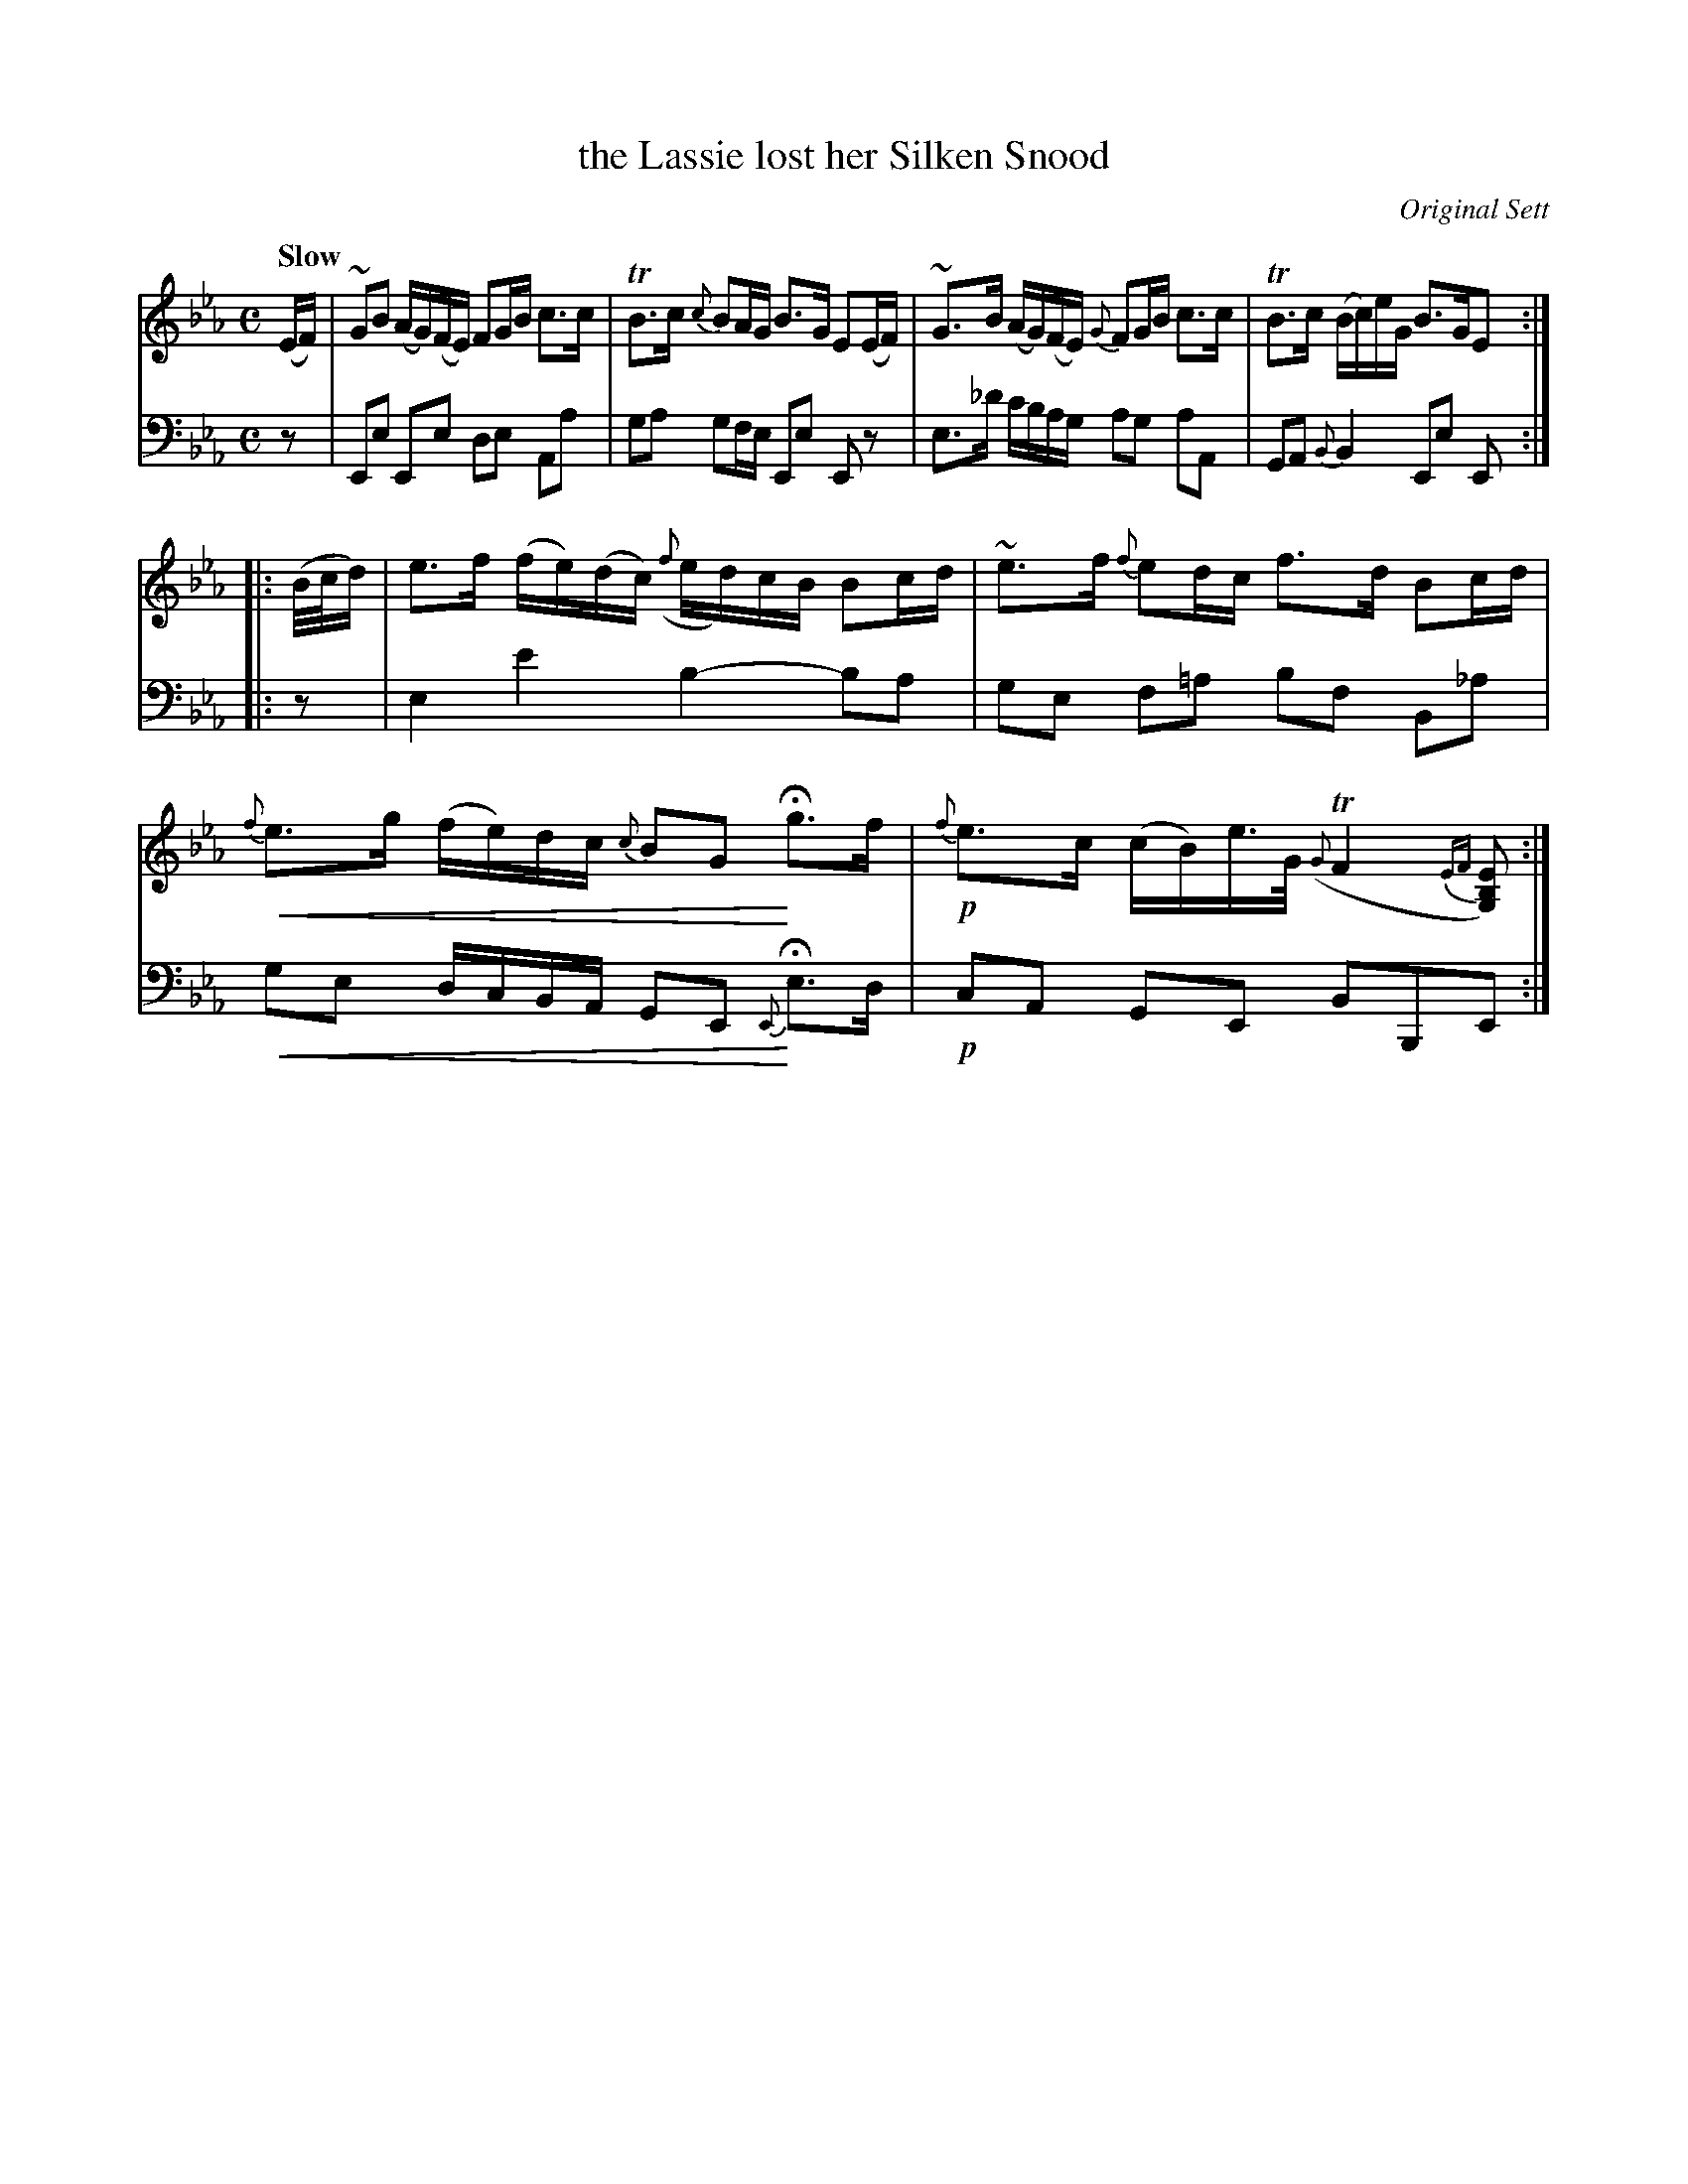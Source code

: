X: 4151
T: the Lassie lost her Silken Snood
O: Original Sett
%R: air, strathspey
N: This is version 2, for ABC software that understands crescendo symbols.
B: Niel Gow & Sons "A Fourth Collection of Strathspey Reels, etc." v.4 p.15 #1
Z: 2022 John Chambers <jc:trillian.mit.edu>
U: p=!crescendo(!
U: P=!crescendo)!
M: C
L: 1/16
Q: "Slow"
K: Eb
% - - - - - - - - - -
% Voice 1 reformatted for _ _-bar lines, for compactness and proofreading.
V: 1 staves=2
(EF) |\
~G2B2 (AG)(FE) F2GB c3c | TB3c {c}B2AG B3G E2(EF) |\
~G3B (AG)(FE) {G}F2GB c3c | TB3c (Bc)eG B3GE2 :|
|: (B/c/d) |\
e3f (fe)(dc) ({f}ed)cB B2cd | ~e3f {f}e2dc f3d B2cd |\
p{f}e3g (fe)dc {c}B2G2P Hg3f | !p!{f}e3c (cB)e>G ({G}TF4{EF}[E2B,2G,2]) :|
% - - - - - - - - - -
% Voice 2 preserves the staff layout in the book.
V: 2 clef=bass middle=d
z2 | E2e2 E2e2 d2e2 A2a2 | g2a2 g2fe E2e2 E2z2 | e3_d' c'bag a2g2 a2A2 | G2A2 {B}B4 E2e2 E2 :||: z2 | e4 e'4 
b4- b2a2 | g2e2 f2=a2 b2f2 B2_a2 | pg2e2 dcBA G2E2P {E}He3d | !p!c2A2 G2E2 B2B,2E2 :|
